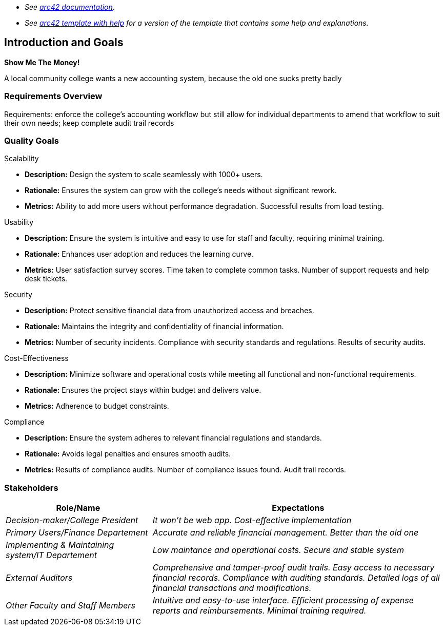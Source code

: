 - _See https://docs.arc42.org/home/[arc42 documentation]_.
- _See https://github.com/arc42/arc42-template/blob/master/EN/asciidoc/src/01_introduction_and_goals.adoc[arc42 template with help] for a version of the template that contains some help and explanations._ 

ifndef::imagesdir[:imagesdir: ../images]

[[section-introduction-and-goals]]

== Introduction and Goals
**Show Me The Money!**

A local community college wants 
a new accounting system, because the old one sucks pretty badly


=== Requirements Overview

Requirements: enforce the college's accounting workflow but still 
allow for individual departments to amend that workflow to suit their 
own needs; keep complete audit trail records

=== Quality Goals

Scalability

* **Description:** Design the system to scale seamlessly with 1000+ users.
* **Rationale:** Ensures the system can grow with the college’s 
needs without significant rework.
* **Metrics:** 
    Ability to add more users without performance degradation.
    Successful results from load testing.

Usability

* **Description:** Ensure the system is intuitive and easy to use for staff and faculty, requiring minimal training.
* **Rationale:** Enhances user adoption and reduces the learning curve.
* **Metrics:** 
    User satisfaction survey scores.
    Time taken to complete common tasks.
    Number of support requests and help desk tickets.
  
Security

* **Description:** Protect sensitive financial data from unauthorized access and breaches.
* **Rationale:** Maintains the integrity and confidentiality of financial information.
* **Metrics:**  
    Number of security incidents.
    Compliance with security standards and regulations.
    Results of security audits.

Cost-Effectiveness

* **Description:** Minimize software and operational costs while meeting 
all functional and non-functional requirements.
* **Rationale:** Ensures the project stays within budget and delivers value.
* **Metrics:** 
    Adherence to budget constraints.

Compliance

* **Description:** Ensure the system adheres to relevant financial regulations 
and standards.
* **Rationale:** Avoids legal penalties and ensures smooth audits.
* **Metrics:** 
    Results of compliance audits.
    Number of compliance issues found.
    Audit trail records.

=== Stakeholders



[options="header",cols="1,2"]
|===
|Role/Name|Expectations
| _Decision-maker/College President_ | _It won't be web app. Cost-effective implementation_
| _Primary Users/Finance Departement_ | _Accurate and reliable financial management. Better than the old one_
| _Implementing & Maintaining system/IT Departement_ | _Low maintance and operational costs. Secure and stable system_
| _External Auditors_ | _Comprehensive and tamper-proof audit trails. 
Easy access to necessary financial records. Compliance with auditing standards. 
Detailed logs of all financial transactions and modifications._
| _Other Faculty and Staff Members_ | _Intuitive and easy-to-use interface. Efficient processing of expense reports and reimbursements. Minimal training required._
  
|===
